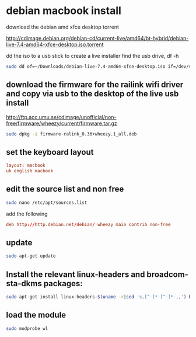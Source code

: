 #+STARTUP: content
* debian macbook install

download the debian amd xfce desktop torrent

[[http://cdimage.debian.org/debian-cd/current-live/amd64/bt-hybrid/debian-live-7.4-amd64-xfce-desktop.iso.torrent]]

dd the iso to a usb stick to create a live installer
find the usb drive, df -h

#+begin_src sh
sudo dd of=~/Downloads/debian-live-7.4-amd64-xfce-desktop.iso if=/dev/sdb bs=1M
#+end_src

** download the firmware for the railink wifi driver and copy via usb to the desktop of the live usb install

[[http://ftp.acc.umu.se/cdimage/unofficial/non-free/firmware/wheezy/current/firmware.tar.gz]]

#+begin_src sh
sudo dpkg -i firmware-ralink_0.36+wheezy.1_all.deb
#+end_src

** set the keyboard layout

#+begin_src conf
layout: macbook
uk english macbook
#+end_src

** edit the source list and non free 

#+begin_src sh
sudo nano /etc/apt/sources.list
#+end_src

add the following

#+begin_src conf
deb http://http.debian.net/debian/ wheezy main contrib non-free
#+end_src

** update

#+begin_src sh
sudo apt-get update
#+end_src

** Install the relevant linux-headers and broadcom-sta-dkms packages:  

#+begin_src sh
sudo apt-get install linux-headers-$(uname -r|sed 's,[^-]*-[^-]*-,,') broadcom-sta-dkms
#+end_src

** load the module

#+begin_src sh
sudo modprobe wl
#+end_src




